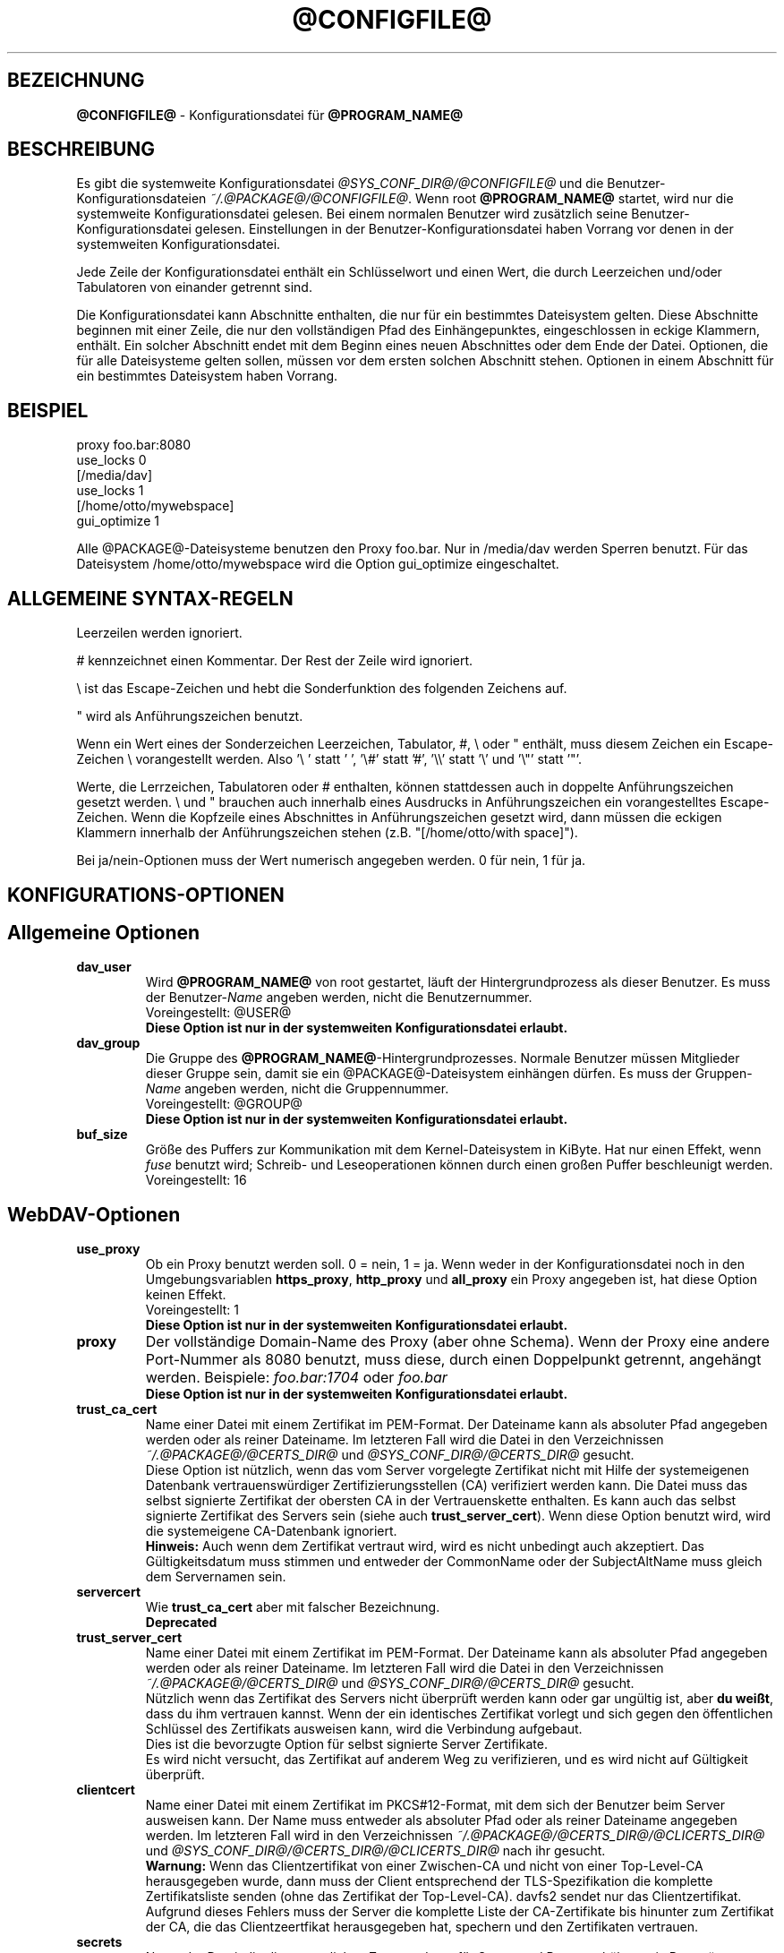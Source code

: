 .\"*******************************************************************
.\"
.\" This file was generated with po4a. Translate the source file.
.\"
.\"*******************************************************************
.TH @CONFIGFILE@ 5 2020\-08\-03 @PACKAGE_STRING@ 


.SH BEZEICHNUNG

\fB@CONFIGFILE@\fP \- Konfigurationsdatei für \fB@PROGRAM_NAME@\fP


.SH BESCHREIBUNG

Es gibt die systemweite Konfigurationsdatei \fI@SYS_CONF_DIR@/@CONFIGFILE@\fP
und die Benutzer\-Konfigurationsdateien \fI~/.@PACKAGE@/@CONFIGFILE@\fP. Wenn
root \fB@PROGRAM_NAME@\fP startet, wird nur die systemweite Konfigurationsdatei
gelesen. Bei einem normalen Benutzer wird zusätzlich seine
Benutzer\-Konfigurationsdatei gelesen. Einstellungen in der
Benutzer\-Konfigurationsdatei haben Vorrang vor denen in der systemweiten
Konfigurationsdatei.

.PP
Jede Zeile der Konfigurationsdatei enthält ein Schlüsselwort und einen Wert,
die durch Leerzeichen und/oder Tabulatoren von einander getrennt sind.

.PP
Die Konfigurationsdatei kann Abschnitte enthalten, die nur für ein
bestimmtes Dateisystem gelten. Diese Abschnitte beginnen mit einer Zeile,
die nur den vollständigen Pfad des Einhängepunktes, eingeschlossen in eckige
Klammern, enthält. Ein solcher Abschnitt endet mit dem Beginn eines neuen
Abschnittes oder dem Ende der Datei. Optionen, die für alle Dateisysteme
gelten sollen, müssen vor dem ersten solchen Abschnitt stehen.  Optionen in
einem Abschnitt für ein bestimmtes Dateisystem haben Vorrang.


.SH BEISPIEL

proxy foo.bar:8080
.br
use_locks 0
.br
.br
[/media/dav]
.br
use_locks 1
.br
.br
[/home/otto/mywebspace]
.br
gui_optimize 1

.PP
Alle @PACKAGE@\-Dateisysteme benutzen den Proxy foo.bar. Nur in /media/dav
werden Sperren benutzt. Für das Dateisystem /home/otto/mywebspace wird die
Option gui_optimize eingeschaltet.

.SH "ALLGEMEINE SYNTAX\-REGELN"

Leerzeilen werden ignoriert.

.PP
# kennzeichnet einen Kommentar. Der Rest der Zeile wird ignoriert.

.PP
\(rs ist das Escape\-Zeichen und hebt die Sonderfunktion des folgenden
Zeichens auf.

.PP
" wird als Anführungszeichen benutzt.

.PP
Wenn ein Wert eines der Sonderzeichen Leerzeichen, Tabulator, #, \(rs oder "
enthält, muss diesem Zeichen ein Escape\-Zeichen \(rs vorangestellt
werden. Also \(cq\(rs\ \(cq statt \(cq\ \(cq, \(cq\(rs#\(cq statt \(cq#\(cq,
\(cq\(rs\(rs\(cq statt \(cq\(rs\(cq und \(cq\(rs"\(cq statt \(cq"\(cq.

.PP
Werte, die Lerrzeichen, Tabulatoren oder # enthalten, können stattdessen
auch in doppelte Anführungszeichen gesetzt werden. \(rs und " brauchen auch
innerhalb eines Ausdrucks in Anführungszeichen ein vorangestelltes
Escape\-Zeichen. Wenn die Kopfzeile eines Abschnittes in Anführungszeichen
gesetzt wird, dann müssen die eckigen Klammern innerhalb der
Anführungszeichen stehen (z.B.  "[/home/otto/with space]").

.PP
Bei ja/nein\-Optionen muss der Wert numerisch angegeben werden. 0 für nein, 1
für ja.


.SH KONFIGURATIONS\-OPTIONEN

.SH "Allgemeine Optionen"

.TP 
\fBdav_user\fP
Wird \fB@PROGRAM_NAME@\fP von root gestartet, läuft der Hintergrundprozess als
dieser Benutzer. Es muss der Benutzer\-\fIName\fP angeben werden, nicht die
Benutzernummer.
.br
Voreingestellt: @USER@
.br
\fBDiese Option ist nur in der systemweiten Konfigurationsdatei erlaubt.\fP

.TP 
\fBdav_group\fP
Die Gruppe des \fB@PROGRAM_NAME@\fP\-Hintergrundprozesses. Normale Benutzer
müssen Mitglieder dieser Gruppe sein, damit sie ein @PACKAGE@\-Dateisystem
einhängen dürfen. Es muss der Gruppen\-\fIName\fP angeben werden, nicht die
Gruppennummer.
.br
Voreingestellt: @GROUP@
.br
\fBDiese Option ist nur in der systemweiten Konfigurationsdatei erlaubt.\fP

.TP 
\fBbuf_size\fP
Größe des Puffers zur Kommunikation mit dem Kernel\-Dateisystem in KiByte.
Hat nur einen Effekt, wenn \fIfuse\fP benutzt wird; Schreib\- und
Leseoperationen können durch einen großen Puffer beschleunigt werden.
.br
Voreingestellt: 16


.SH WebDAV\-Optionen

.TP 
\fBuse_proxy\fP
Ob ein Proxy benutzt werden soll. 0 = nein, 1 = ja. Wenn weder in der
Konfigurationsdatei noch in den Umgebungsvariablen \fBhttps_proxy\fP,
\fBhttp_proxy\fP und \fBall_proxy\fP ein Proxy angegeben ist, hat diese Option
keinen Effekt.
.br
Voreingestellt: 1
.br
\fBDiese Option ist nur in der systemweiten Konfigurationsdatei erlaubt.\fP

.TP 
\fBproxy\fP
Der vollständige Domain\-Name des Proxy (aber ohne Schema). Wenn der Proxy
eine andere Port\-Nummer als 8080 benutzt, muss diese, durch einen
Doppelpunkt getrennt, angehängt werden. Beispiele: \fIfoo.bar:1704\fP oder
\fIfoo.bar\fP
.br
\fBDiese Option ist nur in der systemweiten Konfigurationsdatei erlaubt.\fP

.TP 
\fBtrust_ca_cert\fP
Name einer Datei mit einem Zertifikat im PEM\-Format. Der Dateiname kann als
absoluter Pfad angegeben werden oder als reiner Dateiname. Im letzteren Fall
wird die Datei in den Verzeichnissen \fI~/.@PACKAGE@/@CERTS_DIR@\fP und
\fI@SYS_CONF_DIR@/@CERTS_DIR@\fP gesucht.
.br
Diese Option ist nützlich, wenn das vom Server vorgelegte Zertifikat nicht
mit Hilfe der systemeigenen Datenbank vertrauenswürdiger
Zertifizierungsstellen (CA) verifiziert werden kann. Die Datei muss das
selbst signierte Zertifikat der obersten CA in der Vertrauenskette
enthalten. Es kann auch das selbst signierte Zertifikat des Servers sein
(siehe auch \fBtrust_server_cert\fP). Wenn diese Option benutzt wird, wird die
systemeigene CA\-Datenbank ignoriert.
.br
\fBHinweis:\fP Auch wenn dem Zertifikat vertraut wird, wird es nicht unbedingt
auch akzeptiert. Das Gültigkeitsdatum muss stimmen und entweder der
CommonName oder der SubjectAltName muss gleich dem Servernamen sein.

.TP 
\fBservercert\fP
Wie \fBtrust_ca_cert\fP aber mit falscher Bezeichnung.
.br
\fBDeprecated\fP

.TP 
\fBtrust_server_cert\fP
Name einer Datei mit einem Zertifikat im PEM\-Format. Der Dateiname kann als
absoluter Pfad angegeben werden oder als reiner Dateiname. Im letzteren Fall
wird die Datei in den Verzeichnissen \fI~/.@PACKAGE@/@CERTS_DIR@\fP und
\fI@SYS_CONF_DIR@/@CERTS_DIR@\fP gesucht.
.br
Nützlich wenn das Zertifikat des Servers nicht überprüft werden kann oder
gar ungültig ist, aber \fBdu weißt\fP, dass du ihm vertrauen kannst. Wenn der
ein identisches Zertifikat vorlegt und sich gegen den öffentlichen Schlüssel
des Zertifikats ausweisen kann, wird die Verbindung aufgebaut.
.br
Dies ist die bevorzugte Option für selbst signierte Server Zertifikate.
.br
Es wird nicht versucht, das Zertifikat auf anderem Weg zu verifizieren, und
es wird nicht auf Gültigkeit überprüft.

.TP 
\fBclientcert\fP
Name einer Datei mit einem Zertifikat im PKCS#12\-Format, mit dem sich der
Benutzer beim Server ausweisen kann. Der Name muss entweder als absoluter
Pfad oder als reiner Dateiname angegeben werden. Im letzteren Fall wird in
den Verzeichnissen \fI~/.@PACKAGE@/@CERTS_DIR@/@CLICERTS_DIR@\fP und
\fI@SYS_CONF_DIR@/@CERTS_DIR@/@CLICERTS_DIR@\fP nach ihr gesucht.
.br
\fBWarnung:\fP Wenn das Clientzertifikat von einer Zwischen\-CA und nicht von
einer Top\-Level\-CA herausgegeben wurde, dann muss der Client entsprechend
der TLS\-Spezifikation die komplette Zertifikatsliste senden (ohne das
Zertifikat der Top\-Level\-CA). davfs2 sendet nur das
Clientzertifikat. Aufgrund dieses Fehlers muss der Server die komplette
Liste der CA\-Zertifikate bis hinunter zum Zertifikat der CA, die das
Clientzeertfikat herausgegeben hat, spechern und den Zertifikaten vertrauen.

.TP 
\fBsecrets\fP
Name der Datei, die die vertraulichen Zugangsdaten für Server und Proxy
enthält, sowie Passwörter zur Entschlüsselung von Client\-Zertifikaten.  Der
Name muss ein absoluter Pfad sein. Die Datei darf nur für den Eigentümer
schreib\- und lesbar sein (Dateimodus 600).
.br
Voreingestellt: ~/.@PACKAGE@/@SECRETSFILE@
.br
\fBDiese Option ist nur in den Benutzer\-Konfigurationsdateien erlaubt.\fP Die
systemweite Datei für diese Daten ist immer \fI@SYS_CONF_DIR@/@SECRETSFILE@\fP.

.TP 
\fBask_auth\fP
Frage den Benutzer nach den vertraulichen Zugangsdaten, wenn diese nicht in
der secrets\-Datei gefunden werden. Frage den Benutzer wenn ein Zertifikat
des Servers nicht verifiziert werden kann. 0 = nein, 1 = ja.
.br
Voreingestellt: 1

.TP 
\fBuse_locks\fP
Sperre Dateien auf dem Server, wenn sie zum Schreiben geöffnet werden.  0 =
nein, 1 = ja.
.br
Voreingestellt: 1

.TP 
\fBlock_owner\fP
Dieser Text wird an den Server gesandt, um den Eigentümer einer Sperre zu
kennzeichnen. Wenn eine WebDAV\-Resource gleichzeitig von mehreren Benutzern
mit den gleichen Zugangsdaten benutzt wird, sollten unterschiedliche Werte
für lock_owner gewählt werden.
.br
Voreingestellt: der Benutzername aus den Zugangsdaten

.TP 
\fBlock_timeout\fP
Nach dieser Zeit in Sekunden sollte der Server Sperren wieder entfernen.
Der Server hält sich nicht unbedingt daran.
.br
Voreingestellt: 1800

.TP 
\fBlock_refresh\fP
Soviele Sekunden bevor eine Sperre abläuft versucht \fB@PROGRAM_NAME@\fP sie zu
erneuern. Der Wert sollte deutlich größer sein als die \fBdelay_upload\fP.
.br
Voreingestellt: 60

.TP 
\fBuse_expect100\fP
Um nicht große Dateien hochzuladen, die vom Server sowieso abgelehnt werden,
benutzt \fB@PROGRAM_NAME@\fP den Header \fIexpect: 100\-continue\fP um vom Server
das o.k. im voraus zu erhalten. Aber nicht alle Server verstehen das. 0 =
nein, 1 = ja.
.br
Voreingestellt: 0

.TP 
\fBif_match_bug\fP
Manche Server verarbeiten If\-Match\- und If\-None\-Match\-Header nicht
richtig. Dies Option veranlasst \fB@PROGRAM_NAME@\fP, stattdessen HEAD zu
benutzen. 0 = nein, 1 = ja.
.br
Voreingestellt: 0

.TP 
\fBdrop_weak_etags\fP
Weit verbreitete Server senden ein schwaches Etag, wenn sie kein starkes
erzeugen können. Dieses schwache Etag ist immer ungültig, wird aber nach
einer Sekunde stillschweigend in ein starkes, gültiges Etag verwandelt. Wenn
diese Option auf 1 gesetzt ist, wird \fB@PROGRAM_NAME@\fP diese Etags nicht
verwenden. Ist diese Option 0, dann wird die Kennzeichnung als schwach
entfernt und das Etag wie ein starkes Etag benutzt. Dies beinhaltet  die
Gefahr, versehentlich die Änderungen anderer Leute zu überschreiben. Doch
diese Gefahr kann durchdie Verwendung von Sperren minimiert werden.
.br
Wenn keine Sperren verwendet werden können, und die Gefahr besteht, dass
zwei Clients gleichzeitig auf die selbe Resource zugreifen, solltest du
diese Option aktivieren. In diesem Fall wird das Etag nicht benutzt und die
Resource kann nicht im Cache gespeichert werden.
.br
0 = nein, 1 = ja.
.br
Voreingestellt: 0

.TP 
\fBn_cookies\fP
Manche Server verweigern den Dienst, wenn ihnen nicht erlaubt is ein Cookie
zu setzen. Diese Option legt fest, wie vile Cookies akzeptiert und in den
folgenden Requests gesendet werden. davfs2 kümmert sich nur um den Namen und
den Wert von Cookies und ignoriert alle eventuellen zusätzlichen
Eigenschaften der Cookies.
.br
Voreingestellt: 0

.TP 
\fBprecheck\fP
Falls die Option \fBif_match_bug\fP gesetzt ist: teste mit Hilfe von
HEAD\-Anfragen, ob eine Datei existiert oder geändert wurde, um
versehentliches Überschreiben der Änderungen anderer Leute zu vermeiden. Hat
keie Wirkung wenn \fBif_match_bug\fP 0 ist. Du solltest die Option nur auf 0
setzen, wenn kein konkurrierender Zugriff auf den Server erfolgt. 0 = nein,
1 = ja.
.br
Voreingestellt: 1

.TP 
\fBignore_dav_header\fP
Manche Server senden im DAV\-Header Fehlinformationen über ihre
Fähigkeiten. In diesem Fall sollte man den Header ignorieren.
.br
Voreingestellt: 0

.TP 
\fBuse_compression\fP
Benütze für den Download von Dateien die gzip\-Komprimierung, falls der
Server das unterstützt. Der Upload erfolgt weiter unkomprimiert.
.br
Voreingestellt: 0

.TP 
\fBmin_propset\fP
Von manchen Servern wird berichtet, dass sie erheblich langsamer werden,
wenn Etag und Last\-Modified abgefragt werden. Diese Option reduziert die vom
Server abgefragten WebDAV\-Properties auf das Minimum. Wenn das Dateisystem
für Schreib\- und Lesezugriffe verwendet wird, darf dies Option nicht gesetzt
werden. Ohne Etag oder Last\-Modified kann davfs2 Änderungen auf dem Server
nicht erkennen, was zu überflüssigen Downloads und zum Verlust von
Änderungen führen kann. Der Datei\-Cache wird dadurch auch nutzlos, da
Dateien im Cache nicht wieder verwendet werden können.
.br
Voreingestellt: 0

.TP 
\fBfollow_redirect\fP
Wenn ein GET\-Request vom Server auf eine andere Resource verwiesen wird
(Redirect), dann folge diesem Verweis.
.br
Zur Zeit gibt es einige Einschränkungen: alle Redirects werden als temporär
behandelt; falls der neue Server eine Authentifizierung verlangt, dann
werden die selben Zugangsdaten benutzt, wie für den ursprünglichen Server;
wenn die Verbindung über TLS läuft, dann wird das Server\-Zertifikat mit
Hilfe der CAs geprüft, die vom System als vertrauenswürdig gespeichert sind;
vom Benutzer konfigurierte Server\- und Client\-Zertifikate werden nicht
benutzt.
.br
Voreingestellt: 0

.TP 
\fBsharepoint_href_bug\fP
SharePoint kodiert UTF8\-Zeichen in href\-Elementen fehlerhaft. Weil diese
href\-Elemente gegen die Regeln verstoßen werden manche Dateien nicht
angezeigt. Neon enhält ab Version 0.31 die Möglichkeit, dieses Problem zu
umgehen. Diese Option aktiviert diese Möglichkeit.
.br
Voreingestellt: 0

.TP 
\fBserver_charset\fP
Wenn \fB@PROGRAM_NAME@\fP aus der Pfad\-Komponente der URL die Dateinamen
erzeugt, geht es davon aus, das diese entsprechend diesem Zeichensatz
kodiert sind und übersetzt sie in die lokal benutzte Kodierung.  Dies hat
\fBnichts\fP zu tun mit der Kodierung des Dateiinhalts und auch \fBnichts\fP mit
den HTTP\-Escape\-Regeln.
.br
Es gibt in HTTP keine Möglichekit die Kodierung der Pfad\-Komponente zu
erfahren. Da die Kodierung von Namen im Pfad meistens von den Clients
festgelegt wird, die diese Dateien und Verzeichnisse erzeugen, kann es
durchaus vorkommen, dass auch innerhalb eines Pfades unterschiedliche
Kodierungen verwendet werden. Heutzutage ist es am besten, ausschließlich
die UTF\-8\-Kodierung zu benutzen und keine Konvertierung vorzunehmen. Wenn du
nicht sicher bist, dass alle Clients das verstehen, solltest du Dateinamen
auf reines US\-ASCII beschränken. Benutze niemals Zeichen, die im Dateisystem
eines anderen Betriebssystems eine spezielle Funktion haben (wie z.B. /, :
und \(rs).
.br
Voreingestellt: die Kodierung wird nicht umgewandelt

.TP 
\fBconnect_timeout\fP
Beim Öffnen einer TCP\-Verbindung zum Server wartet \fB@PROGRAM_NAME@\fP so
viele Sekunden bevor es einen Fehler annimmt. Bei einem Wert von "0" wird
die Feststellung einer Zeitüberschreitung dem TCP\-Stack überlassen.
.br
Dieser Parameter zeigt nur Wirkung, wenn die verwendete Neon\-Version
(Version > 0.26) und das Betriebssystem nicht\-blockierende
Ein\-Ausgabe\-Operationen unterstützen.
.br
Voreingestellt: 10

.TP 
\fBread_timeout\fP
\fB@PROGRAM_NAME@\fP wird so viele Sekunden auf die Antwort des Servers warten,
bevor es einen Fehler annimmt.
.br
Voreingestellt: 30

.TP 
\fBretry\fP
Wenn \fB@PROGRAM_NAME@\fP den Server nicht erreichen kann, wird es es nach
\fBretry\fP Sekunden nochmal versuchen. Bei weiteren Versuchen wird es diese
Zeit schrittweise bis auf \fBmax_retry\fP Sekunden erhöhen.
.br
Voreingestellt: 30

.TP 
\fBmax_retry\fP
Maximales retry\-Intervall.
.br
Voreingestellt: 300

.TP 
\fBmax_upload_attempts\fP
Schlägt das Speichern einer geänderten Datei wegen eines nicht dauerhaften
Problems fehl, versucht es \fB@PROGRAM_NAME@\fP mit größer werdenden
Intervallen immer wieder, aber höchsten so oft.
.br
Bei einer schlechten Verbindung verursacht dies zusätzlichen
Datenverkehr. Durch die Option \fBuse_expect100\fP kann das Datenaufkommen
durch fehlgeschlagene Versuche reduziert werden. Aber bitte erst testen. Die
meisten Proxies und manche Server unterstützen diesen Header nicht.
.br
Voreingestellt: 15

.TP 
\fBadd_header\fP
Unter Umständen benötigt dein Server spezielle Header um zu tun was er
soll. Diese Option benötigt, anders als andere Optionen, zwei Werte: den
Namen des Headers und seinen Wert. Einige ASP\-Backends des IIS scheinen den
Microsoft spezifischen Header "Translate: F" zu benötigen. Du kannst in
folgendermaßen hinzu fügen:
.br
add_header Translate F
.br
\fB@PROGRAM_NAME@\fP sendet nun den Header "Translate: F" bei allen Anfragen
mit.
.br
Diese Option kann mehrmals angegeben werden. Alle angegebenen Header werden
bei Anfragen mitgesandt. Sowohl die add_header Optionen aus
@SYS_CONF_DIR@/@CONFIGFILE@, als auch die aus ~/.@PACKAGE@/@CONFIGFILE@
werden angewandt.


.SH Cache\-Optionen

.TP 
\fBbackup_dir\fP
Jedes @PACKAGE@\-Dateisystem hat ein Verzeichnis mit diesem Namen. In ihm
werden Dateien gespeichert, die nicht auf den Server zurück gesichert werden
konnten. Du solltest dieses Verzeichnis öfter mal überprüfen.
.br
Voreingestellt: lost+found

.TP 
\fBcache_dir\fP
In diesem Verzeichnis speichert \fB@PROGRAM_NAME@\fP die Dateien zwischen.  Für
jedes Dateisystem wird darin ein Unterverzeichnis angelegt.
.br
In der systemweiten Konfigurationsdatei wird das Verzeichnis festgelegt, das
von root benutzt wird. In einer Benutzer\-Konfigurationsdatei das
Verzeichnis, das von diesem Benutzer benutzt wird
.br
Voreingestellt: @SYS_CACHE_DIR@ und ~/.@PACKAGE@/cache

.TP 
\fBcache_size\fP
Der Platz auf der Festplatte in MiByte, der für den Cache zur Verfügung
steht. \fB@PROGRAM_NAME@\fP nimmt sich immer genug Platz für alle offenen
Dateien auch wenn dieser Wert überschritten wird.
.br
Voreingestellt: 50

.TP 
\fBtable_size\fP
Die Anzahl der Plätze in einer Hash\-Tabelle, die \fB@PROGRAM_NAME@\fP für alle
bekannten Dateien und Verzeichnisse führt.  Bei großen Dateisystemen (mehr
als einige Hundert Dateien) kann ein größerer Wert die Dateioperationen
beschleunigen. Der Wert sollte eine Zweierpotenz sein.
.br
Voreingestellt: 1024

.TP 
\fBdir_refresh\fP
\fB@PROGRAM_NAME@\fP betrachtet Informationen über Dateien in einem Verzeichnis
so viele Sekunden als gültig. Hinweis: Dies gilt nicht beim Öffnen einer
Datei oder wenn eine Anwendung den Inhalt eines Verzeichnisses liest. 
.br
Voreingestellt: 60

.TP 
\fBfile_refresh\fP
Wenn eine Anwendung eine Datei oder ein Verzeichnis öffnet, wird
\fB@PROGRAM_NAME@\fP zuerst auf dem Server nachfragen, ob eine neuere Version
vorliegt. Manche Anwendungen öffnen dieselbe Dateien in schneller Folge.  Um
unnötigen Netzwerkverkehr zu vermeiden, wird \fB@PROGRAM_NAME@\fP erst nach
dieser Zeit in Sekunden dieselbe Information erneut anfragen.
.br
Voreingestellt: 1

.TP 
\fBdelay_upload\fP
Wenn eine geänderte Datei geschlossen wird, wartet \fB@PROGRAM_NAME@\fP so
viele Sekunden, bevor es die Datei auf den Server hochlädt. Dies verhindert,
dass temporäre Dateien zum Server übertragen werden, nur um sofort danach
gelöscht zu werden. Wenn es nötig ist, dass die Dateien sofort nach dem
Schließen auf dem Server erscheinen, kann diese Option auf 0 gesetzt werden.
.br
Voreingestellt: 10

.TP 
\fBgui_optimize\fP
Immer wenn eine Datei geöffnet wird, muss \fB@PROGRAM_NAME@\fP beim Server
nachfragen, ob eine neuere Version vorliegt. Grafische Benutzeroberflächen
neigen dazu, alle Dateien zu öffnen, was bei großen Verzeichnissen die
Reaktionszeit des Dateisystem gewaltig erhöht. Mit dieser Option versucht
\fB@PROGRAM_NAME@\fP diese Abfrage für alle Dateien eines Verzeichnisses mit
einem PROPFIND\-Request zu erledigen. 0 = nein, 1 = ja.
.br
Voreingestellt: 0

.TP 
\fBminimize_mem\fP
davfs2 speichert Attribute von Dateien und Verzeichnissen im
Hauptspeicher. Sie bleiben im Hauptspeicher solange das Dateisystem
eingehängt ist und die Datei nicht gelöscht wird. Dadurch steigt die
Speicherbelegung durch davfs2 mit der Zeit an und kann
Dateisystemoperationen verlangsamen. Wird diese Option auf 1 gesetzt, dann
entfernt davfs2 regelmäßig Informationen, die für einige Zeit nicht benutzt
wurden. 0 = nein, 1 = ja.
.br
\fBWarnung:\fP Die meisten Attribute werden nur lokal vorgehalten, da es keine
entsprechende WebDAV\-Property gibt. Wenn Benutzer Dateiattribute ändern
(Eigentümer, Gruppe, Zugriffsrechte) dann gehen diese Änderungen verloren
und die Attribute werden auf ihre Standardwerte zurückgesetzt.
.br
Voreingestellt: 0


.SH "Debugging Optionen"

.TP 
\fBdebug\fP
Schickt Debug\-Meldungen and den Syslog\-Dämon. Der Wert legt die Art der
Informationen fest. Die Meldungen werden mit facility LOD_DAEMON und
Priorität LOG_DEBUG gesandt. In welche Log\-Datei sie gehen, hängt von der
Konfiguration des Syslog\-Dämons ab (vermutlich /var/log/messages,
/var/log/syslog oder /var/log/daemon.log). Ob Debug\-Meldungen zu HTTP
möglich sind, hängt von der Neon\-Bibliothek ab.
.br
Diese Option kann mehrmals angegeben werden, und die angegebenen Werte
ergänzen sich und sind alle wirksam. Es werden sowohl die debug\-Optionen aus
@SYS_CONF_DIR@/@CONFIGFILE@, als auch die aus ~/.@PACKAGE@/@CONFIGFILE@
angewandt.
.br
\fBHinweis:\fP Debug\-Meldungen lassen die Log\-Dateien sehr schnell
anwachsen. Verwende die Option niemals im normalen Betrieb.
.br
Voreinstellung: keine Debug\-Meldungen.
.RS
.TP 
\fBMögliche Werte\fP
.TP 
\fBconfig\fP
Kommando\-Zeile und Kofigurationsoptionen.
.TP 
\fBkernel\fP
Anfragen vom Kernel\-Dateisystem.
.TP 
\fBcache\fP
Cache\-Operationen wie das Erzeugen und Löschen von Dateien und
Verzeichnissen.
.TP 
\fBhttp\fP
HTTP\-Header.
.TP 
\fBxml\fP
Analysieren von XML\-Daten in WebDAV\-Anfragen.
.TP 
\fBhttpauth\fP
Aushandeln der Authentifizierung.
.TP 
\fBlocks\fP
Informationen über Sperren.
.TP 
\fBssl\fP
TLS/SSL\-Informatinen, z.B. Zertifikate.
.TP 
\fBhttpbody\fP
Der komplette Datenteil von HTTP\-Antworten.
.TP 
\fBsecrets\fP
Gib auch vertrauliche Daten aus, die normalerweise weg gelassen werden.
.TP 
\fBmost\fP
Beinhaltet config, kernel, cache und http.
.RE


.SH AUTOREN

Dieses Handbuch hat Werner Baumann <werner.baumann@onlinehome.de>
geschrieben.


.SH ÜBERSETZER
Das Handbuch wurde von Werner Baumann <werner.baumann@onlinehome.de>
übersetzt. 2009-04-27
.SH "DAVFS2 HOME"

@PACKAGE_BUGREPORT@


.SH "SIEHE AUCH"

\fB@PROGRAM_NAME@\fP(8), \fBu@PROGRAM_NAME@\fP(8), \fBmount\fP(8), \fBumount\fP(8),
\fBfstab\fP(5)
